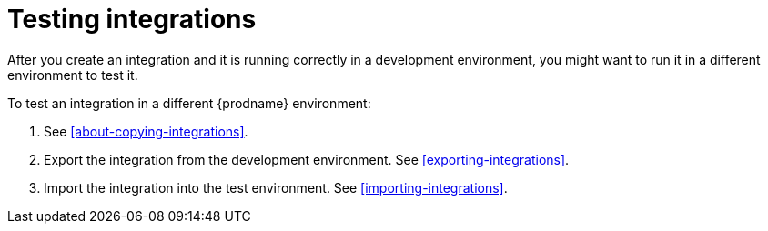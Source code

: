 [id='testing-integrations']
= Testing integrations

After you create an integration and it is running correctly in a 
development environment, you might want to run it in a different
environment to test it. 

To test an integration in a different {prodname} environment:

. See <<about-copying-integrations>>. 

. Export the integration from the development environment. See
<<exporting-integrations>>. 

. Import the integration into the test environment. See 
<<importing-integrations>>. 
